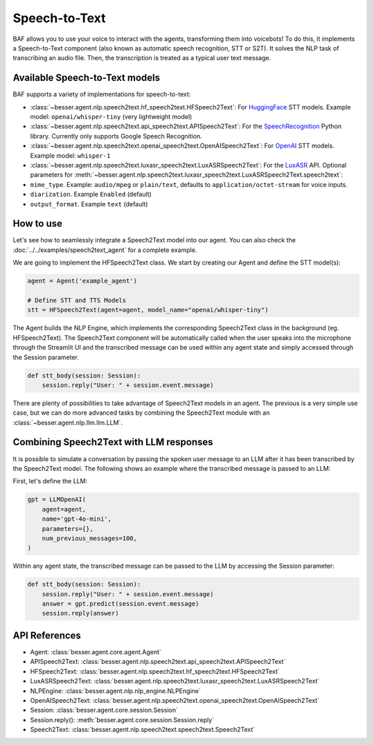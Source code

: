 Speech-to-Text
==============

BAF allows you to use your voice to interact with the agents, transforming them into voicebots! To do this, it
implements a Speech-to-Text component (also known as automatic speech recognition, STT or S2T). It solves the NLP task
of transcribing an audio file. Then, the transcription is treated as a typical user text message.

Available Speech-to-Text models
-------------------------------

BAF supports a variety of implementations for speech-to-text:

- :class:`~besser.agent.nlp.speech2text.hf_speech2text.HFSpeech2Text`: For `HuggingFace <https://huggingface.co/>`_ STT
  models. Example model: ``openai/whisper-tiny`` (very lightweight model)

- :class:`~besser.agent.nlp.speech2text.api_speech2text.APISpeech2Text`: For the
  `SpeechRecognition <https://github.com/Uberi/speech_recognition>`_ Python library. Currently only supports Google Speech Recognition.

- :class:`~besser.agent.nlp.speech2text.openai_speech2text.OpenAISpeech2Text`: For
  `OpenAI <https://platform.openai.com/docs/guides/speech-to-text>`_ STT models. Example model: ``whisper-1``

- :class:`~besser.agent.nlp.speech2text.luxasr_speech2text.LuxASRSpeech2Text`: For the `LuxASR <https://luxasr.uni.lu/>`_
  API. Optional parameters for :meth:`~besser.agent.nlp.speech2text.luxasr_speech2text.LuxASRSpeech2Text.speech2text`:

- ``mime_type``. Example: ``audio/mpeg`` or ``plain/text``,
  defaults to ``application/octet-stream`` for voice inputs.

- ``diarization``. Example ``Enabled`` (default)

- ``output_format``. Example ``text`` (default)

How to use
----------

Let's see how to seamlessly integrate a Speech2Text model into our agent. You can also check the :doc:`../../examples/speech2text_agent` for a complete example.

We are going to implement the HFSpeech2Text class. We start by creating our Agent and define the STT model(s):

.. code:: python

    agent = Agent('example_agent')

    # Define STT and TTS Models
    stt = HFSpeech2Text(agent=agent, model_name="openai/whisper-tiny")


The Agent builds the NLP Engine, which implements the corresponding Speech2Text class in the background (eg. HFSpeech2Text).
The Speech2Text component will be automatically called when the user speaks into the microphone through the Streamlit UI
and the transcribed message can be used within any agent state and simply accessed through the Session parameter.

.. code:: python

    def stt_body(session: Session):
        session.reply("User: " + session.event.message)

There are plenty of possibilities to take advantage of Speech2Text models in an agent. The previous is a very simple use
case, but we can do more advanced tasks by combining the Speech2Text module with an :class:`~besser.agent.nlp.llm.llm.LLM`.

Combining Speech2Text with LLM responses
----------------------------------------

It is possible to simulate a conversation by passing the spoken user message to an LLM after it has been transcribed by
the Speech2Text model. The following shows an example where the transcribed message is passed to an LLM:

First, let's define the LLM:

.. code:: python

    gpt = LLMOpenAI(
        agent=agent,
        name='gpt-4o-mini',
        parameters={},
        num_previous_messages=100,
    )

Within any agent state, the transcribed message can be passed to the LLM by accessing the Session parameter:

.. code:: python

    def stt_body(session: Session):
        session.reply("User: " + session.event.message)
        answer = gpt.predict(session.event.message)
        session.reply(answer)

API References
--------------

- Agent: :class:`besser.agent.core.agent.Agent`
- APISpeech2Text: :class:`besser.agent.nlp.speech2text.api_speech2text.APISpeech2Text`
- HFSpeech2Text: :class:`besser.agent.nlp.speech2text.hf_speech2text.HFSpeech2Text`
- LuxASRSpeech2Text: :class:`besser.agent.nlp.speech2text.luxasr_speech2text.LuxASRSpeech2Text`
- NLPEngine: :class:`besser.agent.nlp.nlp_engine.NLPEngine`
- OpenAISpeech2Text: :class:`besser.agent.nlp.speech2text.openai_speech2text.OpenAISpeech2Text`
- Session: :class:`besser.agent.core.session.Session`
- Session.reply(): :meth:`besser.agent.core.session.Session.reply`
- Speech2Text: :class:`besser.agent.nlp.speech2text.speech2text.Speech2Text`